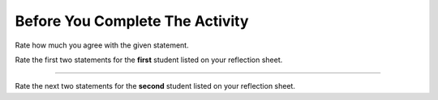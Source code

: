 Before You Complete The Activity
===============================

Rate how much you agree with the given statement.

Rate the first two statements for the **first** student listed on your reflection sheet.

.. poll:: poll-post1-s1
   :option_1: Strongly Disagree
   :option_2: Disagree
   :option_3: Somewhat Disagree
   :option_4: Neither Agree nor Disagree
   :option_5: Somewhat Agree
   :option_6: Agree
   :option_7: Strongly Agree

   I am interested in learning how to manage data and run SQL queries on databases.

.. poll:: poll-post2-s1
   :option_1: Strongly Disagree
   :option_2: Disagree
   :option_3: Somewhat Disagree
   :option_4: Neither Agree nor Disagree
   :option_5: Somewhat Agree
   :option_6: Agree
   :option_7: Strongly Agree

   I am confident in my ability to write or edit SQL queries to analyze datasets.

----

Rate the next two statements for the **second** student listed on your reflection sheet.

.. poll:: poll-post1-s2
   :option_1: Strongly Disagree
   :option_2: Disagree
   :option_3: Somewhat Disagree
   :option_4: Neither Agree nor Disagree
   :option_5: Somewhat Agree
   :option_6: Agree
   :option_7: Strongly Agree
   :allowcomment:

   I am interested in learning how to manage data and run SQL queries on databases.

.. poll:: poll-post2-s2
   :option_1: Strongly Disagree
   :option_2: Disagree
   :option_3: Somewhat Disagree
   :option_4: Neither Agree nor Disagree
   :option_5: Somewhat Agree
   :option_6: Agree
   :option_7: Strongly Agree
   :allowcomment:

   I am confident in my ability to write or edit SQL queries to analyze datasets.

